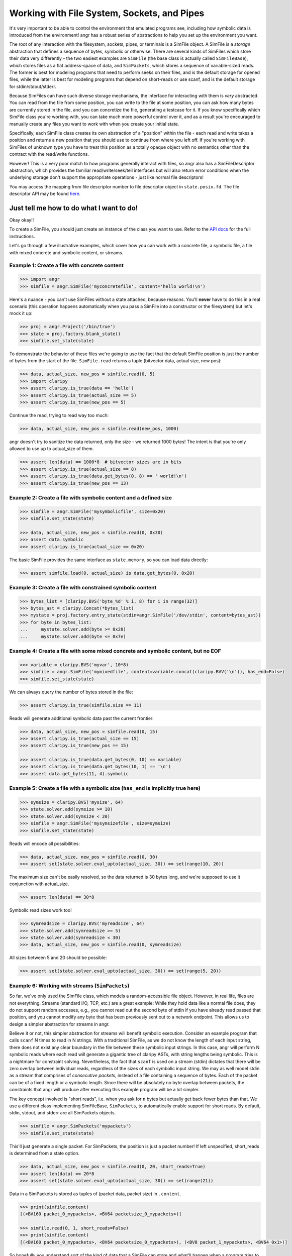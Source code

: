 Working with File System, Sockets, and Pipes
============================================

It's very important to be able to control the environment that emulated programs
see, including how symbolic data is introduced from the environment! angr has a
robust series of abstractions to help you set up the environment you want.

The root of any interaction with the filesystem, sockets, pipes, or terminals is
a SimFile object. A SimFile is a *storage* abstraction that defines a sequence
of bytes, symbolic or otherwise. There are several kinds of SimFiles which store
their data very differently - the two easiest examples are ``SimFile`` (the base
class is actually called ``SimFileBase``), which stores files as a flat
address-space of data, and ``SimPackets``, which stores a sequence of
variable-sized reads. The former is best for modeling programs that need to
perform seeks on their files, and is the default storage for opened files, while
the latter is best for modeling programs that depend on short-reads or use
scanf, and is the default storage for stdin/stdout/stderr.

Because SimFiles can have such diverse storage mechanisms, the interface for
interacting with them is *very* abstracted. You can read from the file from some
position, you can write to the file at some position, you can ask how many bytes
are currently stored in the file, and you can concretize the file, generating a
testcase for it. If you know specifically which SimFile class you're working
with, you can take much more powerful control over it, and as a result you're
encouraged to manually create any files you want to work with when you create
your initial state.

Specifically, each SimFile class creates its own abstraction of a "position"
within the file - each read and write takes a position and returns a new
position that you should use to continue from where you left off. If you're
working with SimFiles of unknown type you have to treat this position as a
totally opaque object with no semantics other than the contract with the
read/write functions.

However! This is a very poor match to how programs generally interact with
files, so angr also has a SimFileDescriptor abstraction, which provides the
familiar read/write/seek/tell interfaces but will also return error conditions
when the underlying storage don't support the appropriate operations - just like
normal file descriptors!

You may access the mapping from file descriptor number to file descriptor object
in ``state.posix.fd``. The file descriptor API may be found `here
<http://angr.io/api-doc/angr.html#angr.storage.file.SimFileDescriptorBase>`_.

Just tell me how to do what I want to do!
^^^^^^^^^^^^^^^^^^^^^^^^^^^^^^^^^^^^^^^^^

Okay okay!!

To create a SimFile, you should just create an instance of the class you want to
use. Refer to the `API docs
<http://angr.io/api-doc/angr.html#module-angr.storage.file>`_ for the full
instructions.

Let's go through a few illustrative examples, which cover how you can work with
a concrete file, a symbolic file, a file with mixed concrete and symbolic
content, or streams.

Example 1: Create a file with concrete content
~~~~~~~~~~~~~~~~~~~~~~~~~~~~~~~~~~~~~~~~~~~~~~

.. code-block:: python

   >>> import angr
   >>> simfile = angr.SimFile('myconcretefile', content='hello world!\n')

Here's a nuance - you can't use SimFiles without a state attached, because
reasons. You'll **never** have to do this in a real scenario (this operation
happens automatically when you pass a SimFile into a constructor or the
filesystem) but let's mock it up:

.. code-block:: python

   >>> proj = angr.Project('/bin/true')
   >>> state = proj.factory.blank_state()
   >>> simfile.set_state(state)

To demonstrate the behavior of these files we're going to use the fact that the
default SimFile position is just the number of bytes from the start of the file.
``SimFile.read`` returns a tuple (bitvector data, actual size, new pos):

.. code-block:: python

   >>> data, actual_size, new_pos = simfile.read(0, 5)
   >>> import claripy
   >>> assert claripy.is_true(data == 'hello')
   >>> assert claripy.is_true(actual_size == 5)
   >>> assert claripy.is_true(new_pos == 5)

Continue the read, trying to read way too much:

.. code-block:: python

   >>> data, actual_size, new_pos = simfile.read(new_pos, 1000)

angr doesn't try to sanitize the data returned, only the size - we returned 1000
bytes! The intent is that you're only allowed to use up to actual_size of them.

.. code-block:: python

   >>> assert len(data) == 1000*8  # bitvector sizes are in bits
   >>> assert claripy.is_true(actual_size == 8)
   >>> assert claripy.is_true(data.get_bytes(0, 8) == ' world!\n')
   >>> assert claripy.is_true(new_pos == 13)

Example 2: Create a file with symbolic content and a defined size
~~~~~~~~~~~~~~~~~~~~~~~~~~~~~~~~~~~~~~~~~~~~~~~~~~~~~~~~~~~~~~~~~

.. code-block:: python

   >>> simfile = angr.SimFile('mysymbolicfile', size=0x20)
   >>> simfile.set_state(state)

   >>> data, actual_size, new_pos = simfile.read(0, 0x30)
   >>> assert data.symbolic
   >>> assert claripy.is_true(actual_size == 0x20)

The basic SimFile provides the same interface as ``state.memory``, so you can load data directly:

.. code-block:: python

   >>> assert simfile.load(0, actual_size) is data.get_bytes(0, 0x20)

Example 3: Create a file with constrained symbolic content
~~~~~~~~~~~~~~~~~~~~~~~~~~~~~~~~~~~~~~~~~~~~~~~~~~~~~~~~~~

.. code-block:: python

   >>> bytes_list = [claripy.BVS('byte_%d' % i, 8) for i in range(32)]
   >>> bytes_ast = claripy.Concat(*bytes_list)
   >>> mystate = proj.factory.entry_state(stdin=angr.SimFile('/dev/stdin', content=bytes_ast))
   >>> for byte in bytes_list:
   ...     mystate.solver.add(byte >= 0x20)
   ...     mystate.solver.add(byte <= 0x7e)

Example 4: Create a file with some mixed concrete and symbolic content, but no EOF
~~~~~~~~~~~~~~~~~~~~~~~~~~~~~~~~~~~~~~~~~~~~~~~~~~~~~~~~~~~~~~~~~~~~~~~~~~~~~~~~~~

.. code-block:: python

   >>> variable = claripy.BVS('myvar', 10*8)
   >>> simfile = angr.SimFile('mymixedfile', content=variable.concat(claripy.BVV('\n')), has_end=False)
   >>> simfile.set_state(state)

We can always query the number of bytes stored in the file:

.. code-block:: python

   >>> assert claripy.is_true(simfile.size == 11)

Reads will generate additional symbolic data past the current frontier:

.. code-block:: python

   >>> data, actual_size, new_pos = simfile.read(0, 15)
   >>> assert claripy.is_true(actual_size == 15)
   >>> assert claripy.is_true(new_pos == 15)

   >>> assert claripy.is_true(data.get_bytes(0, 10) == variable)
   >>> assert claripy.is_true(data.get_bytes(10, 1) == '\n')
   >>> assert data.get_bytes(11, 4).symbolic

Example 5: Create a file with a symbolic size (``has_end`` is implicitly true here)
~~~~~~~~~~~~~~~~~~~~~~~~~~~~~~~~~~~~~~~~~~~~~~~~~~~~~~~~~~~~~~~~~~~~~~~~~~~~~~~~~~~~~~~

.. code-block:: python

   >>> symsize = claripy.BVS('mysize', 64)
   >>> state.solver.add(symsize >= 10)
   >>> state.solver.add(symsize < 20)
   >>> simfile = angr.SimFile('mysymsizefile', size=symsize)
   >>> simfile.set_state(state)

Reads will encode all possibilities:

.. code-block:: python

   >>> data, actual_size, new_pos = simfile.read(0, 30)
   >>> assert set(state.solver.eval_upto(actual_size, 30)) == set(range(10, 20))

The maximum size can't be easily resolved, so the data returned is 30 bytes long, and we're supposed to use it conjunction with actual_size.

.. code-block:: python

   >>> assert len(data) == 30*8

Symbolic read sizes work too!

.. code-block:: python

   >>> symreadsize = claripy.BVS('myreadsize', 64)
   >>> state.solver.add(symreadsize >= 5)
   >>> state.solver.add(symreadsize < 30)
   >>> data, actual_size, new_pos = simfile.read(0, symreadsize)

All sizes between 5 and 20 should be possible:

.. code-block:: python

   >>> assert set(state.solver.eval_upto(actual_size, 30)) == set(range(5, 20))

Example 6: Working with streams (``SimPackets``)
~~~~~~~~~~~~~~~~~~~~~~~~~~~~~~~~~~~~~~~~~~~~~~~~~~~~

So far, we've only used the SimFile class, which models a random-accessible file
object. However, in real life, files are not everything. Streams (standard I/O,
TCP, etc.) are a great example: While they hold data like a normal file does,
they do not support random accesses, e.g., you cannot read out the second byte
of stdin if you have already read passed that position, and you cannot modify
any byte that has been previously sent out to a network endpoint. This allows us
to design a simpler abstraction for streams in angr.

Believe it or not, this simpler abstraction for streams will benefit symbolic
execution. Consider an example program that calls ``scanf`` N times to read in N
strings. With a traditional SimFile, as we do not know the length of each input
string, there does not exist any clear boundary in the file between these
symbolic input strings. In this case, angr will perform N symbolic reads where
each read will generate a gigantic tree of claripy ASTs, with string lengths
being symbolic. This is a nightmare for constraint solving. Nevertheless, the
fact that ``scanf`` is used on a stream (stdin) dictates that there will be zero
overlap between individual reads, regardless of the sizes of each symbolic input
string. We may as well model stdin as a stream that comprises of *consecutive
packets*, instead of a file containing a sequence of bytes. Each of the packet
can be of a fixed length or a symbolic length. Since there will be absolutely no
byte overlap between packets, the constraints that angr will produce after
executing this example program will be a lot simpler.

The key concept involved is "short reads", i.e. when you ask for ``n`` bytes but
actually get back fewer bytes than that. We use a different class implementing
SimFileBase, ``SimPackets``, to automatically enable support for short reads. By
default, stdin, stdout, and stderr are all SimPackets objects.

.. code-block:: python

   >>> simfile = angr.SimPackets('mypackets')
   >>> simfile.set_state(state)

This'll just generate a single packet. For SimPackets, the position is just a
packet number! If left unspecified, short_reads is determined from a state
option.

.. code-block:: python

   >>> data, actual_size, new_pos = simfile.read(0, 20, short_reads=True)
   >>> assert len(data) == 20*8
   >>> assert set(state.solver.eval_upto(actual_size, 30)) == set(range(21))

Data in a SimPackets is stored as tuples of (packet data, packet size) in
``.content``.

.. code-block:: python

   >>> print(simfile.content)
   [(<BV160 packet_0_mypackets>, <BV64 packetsize_0_mypackets>)]

   >>> simfile.read(0, 1, short_reads=False)
   >>> print(simfile.content)
   [(<BV160 packet_0_mypackets>, <BV64 packetsize_0_mypackets>), (<BV8 packet_1_mypackets>, <BV64 0x1>)]

So hopefully you understand sort of the kind of data that a SimFile can store
and what'll happen when a program tries to interact with it with various
combinations of symbolic and concrete data. Those examples only covered reads,
but writes are pretty similar.

The filesystem, for real now
^^^^^^^^^^^^^^^^^^^^^^^^^^^^

If you want to make a SimFile available to the program, we need to either stick
it in the filesystem or serve stdin/stdout from it.

The simulated filesystem is the ``state.fs`` plugin. You can store, load, and
delete files from the filesystem, with the ``insert``, ``get``, and ``delete``
methods. Refer to the `api docs
<http://angr.io/api-doc/angr.html#module-angr.state_plugins.filesystem>`_ for
details.

So to make our file available as ``/tmp/myfile``:

.. code-block:: python

   >>> state.fs.insert('/tmp/myfile', simfile)
   >>> assert state.fs.get('/tmp/myfile') is simfile

Then, after execution, we would extract the file from the result state and use
``simfile.concretize()`` to generate a testcase to reach that state. Keep in
mind that ``concretize()`` returns different types depending on the file type -
for a SimFile it's a bytestring and for SimPackets it's a list of bytestrings.

The simulated filesystem supports a fun concept of "mounts", where you can
designate a subtree as instrumented by a particular provider. The most common
mount is to expose a part of the host filesystem to the guest, lazily importing
file data when the program asks for it:

.. code-block:: python

   >>> state.fs.mount('/', angr.SimHostFilesystem('./guest_chroot'))

You can write whatever kind of mount you want to instrument filesystem access by
subclassing ``angr.SimMount``!

Stdio streams
^^^^^^^^^^^^^

For stdin and friends, it's a little more complicated. The relevant plugin is
``state.posix``, which stores all abstractions relevant to a POSIX-compliant
environment. You can always get a state's stdin SimFile with
``state.posix.stdin``, but you can't just replace it - as soon as the state is
created, references to this file are created in the file descriptors. Because of
this you need to specify it at the time the POSIX plugin is created:

.. code-block:: python

   >>> state.register_plugin('posix', angr.state_plugins.posix.SimSystemPosix(stdin=simfile, stdout=simfile, stderr=simfile))
   >>> assert state.posix.stdin is simfile
   >>> assert state.posix.stdout is simfile
   >>> assert state.posix.stderr is simfile

Or, there's a nice shortcut while creating the state if you only need to specify
stdin:

.. code-block:: python

   >>> state = proj.factory.entry_state(stdin=simfile)
   >>> assert state.posix.stdin is simfile

Any of those places you can specify a SimFileBase, you can also specify a string
or a bitvector (a flat SimFile with fixed size will be created to hold it) or a
SimFile type (it'll be instantiated for you).
